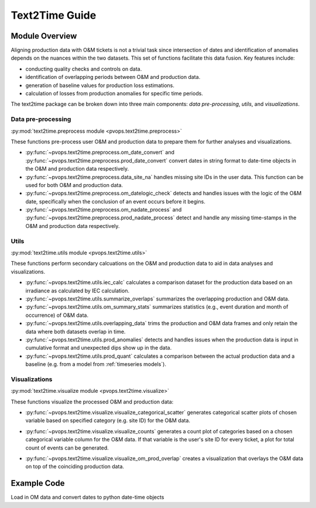 Text2Time Guide
================

Module Overview
----------------

Aligning production data with O&M tickets is not a trivial task since 
intersection of dates and identification of anomalies depends on the nuances 
within the two datasets. This set of functions facilitate this 
data fusion. Key features include:

* conducting quality checks and controls on data.
* identification of overlapping periods between O&M and production data.
* generation of baseline values for production loss estimations.
* calculation of losses from production anomalies for specific time periods.

The text2time package can be broken down into three main components: 
`data pre-processing`, `utils`, and `visualizations`.

Data pre-processing
^^^^^^^^^^^^^^^^^^^^^

:py:mod:`text2time.preprocess module <pvops.text2time.preprocess>`

These functions pre-process user O&M and production data to prepare them for 
further analyses and visualizations.

* :py:func:`~pvops.text2time.preprocess.om_date_convert` and 
  :py:func:`~pvops.text2time.preprocess.prod_date_convert`
  convert dates in string format to date-time objects in the O&M and 
  production data respectively.
* :py:func:`~pvops.text2time.preprocess.data_site_na` 
  handles missing site IDs in the user data.  This function can 
  be used for both O&M and production data.
* :py:func:`~pvops.text2time.preprocess.om_datelogic_check` 
  detects and handles issues with the logic of the O&M date, specifically 
  when the conclusion of an event occurs before it begins.
* :py:func:`~pvops.text2time.preprocess.om_nadate_process` and 
  :py:func:`~pvops.text2time.preprocess.prod_nadate_process` 
  detect and handle any missing time-stamps in the O&M and 
  production data respectively.

Utils
^^^^^^^^^^^^^^^^^^^^^

:py:mod:`text2time.utils module <pvops.text2time.utils>`

These functions perform secondary calcuations
on the O&M and production data to aid in data analyses and visualizations.

* :py:func:`~pvops.text2time.utils.iec_calc` calculates a 
  comparison dataset for the production data based on an irradiance as 
  calculated by IEC calculation.
* :py:func:`~pvops.text2time.utils.summarize_overlaps` summarizes 
  the overlapping production and O&M data.
* :py:func:`~pvops.text2time.utils.om_summary_stats` summarizes 
  statistics (e.g., event duration and month of occurrence) of O&M data.
* :py:func:`~pvops.text2time.utils.overlapping_data` trims the 
  production and O&M data frames and only retain the data where both datasets 
  overlap in time.
* :py:func:`~pvops.text2time.utils.prod_anomalies` detects and handles 
  issues when the production data is input in cumulative format and unexpected 
  dips show up in the data.
* :py:func:`~pvops.text2time.utils.prod_quant` calculates a 
  comparison between the actual production data and a baseline 
  (e.g. from a model from :ref:`timeseries models`).

Visualizations
^^^^^^^^^^^^^^^^^^^^^

:py:mod:`text2time.visualize module <pvops.text2time.visualize>`

These functions visualize the processed O&M and production data:

* :py:func:`~pvops.text2time.visualize.visualize_categorical_scatter` 
  generates categorical scatter plots of chosen variable based on specified 
  category (e.g. site ID) for the O&M data.

  .. image:: ../../assets/vis_cat_scatter_example.svg
    :width: 600

* :py:func:`~pvops.text2time.visualize.visualize_counts` 
  generates a count plot of categories based on a chosen categorical variable
  column for the O&M data.  
  If that variable is the user's site ID for every ticket, a plot for total 
  count of events can be generated.

  .. image:: ../../assets/vis_counts_example.svg
    :width: 600

* :py:func:`~pvops.text2time.visualize.visualize_om_prod_overlap` 
  creates a visualization that overlays the O&M data on top of the 
  coinciding production data.

  .. image:: ../../assets/vis_overlap_example.png
    :width: 600

Example Code
--------------

Load in OM data and convert dates to python date-time objects

.. doctest::

  >>> import pandas as pd
  >>> import os
  >>> from pvops.text2time import preprocess
  
  >>> example_OMpath = os.path.join('example_data', 'example_om_data2.csv')
  >>> om_data = pd.read_csv(example_OMpath, on_bad_lines='skip', engine='python')
  >>> om_col_dict = {
  ... 'siteid': 'randid',
  ... 'datestart': 'date_start',
  ... 'dateend': 'date_end',
  ... 'workID': 'WONumber',
  ... 'worktype': 'WOType',
  ... 'asset': 'Asset',
  ... 'eventdur': 'EventDur', #user's name choice for new column (Repair Duration)
  ... 'modatestart': 'MonthStart', #user's name choice for new column (Month when an event begins)
  ... 'agedatestart': 'AgeStart'} #user's name choice for new column (Age of system when event begins)
  >>> om_data_converted = preprocess.om_date_convert(om_data, om_col_dict)